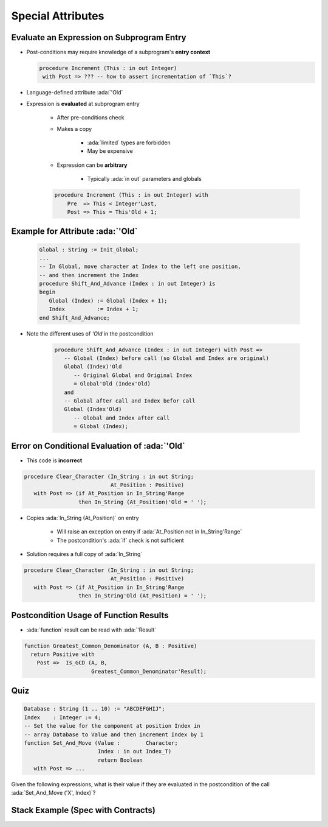 ====================
Special Attributes
====================

--------------------------------------------
Evaluate an Expression on Subprogram Entry
--------------------------------------------

* Post-conditions may require knowledge of a subprogram's **entry context**

  .. code:: Ada

      procedure Increment (This : in out Integer)
       with Post => ??? -- how to assert incrementation of `This`?

* Language-defined attribute :ada:`'Old`
* Expression is **evaluated** at subprogram entry

   - After pre-conditions check
   - Makes a copy

        + :ada:`limited` types are forbidden
        + May be expensive

   - Expression can be **arbitrary**

        + Typically :ada:`in out` parameters and globals

   .. code:: Ada

      procedure Increment (This : in out Integer) with
          Pre  => This < Integer'Last,
          Post => This = This'Old + 1;

-----------------------------------
Example for Attribute :ada:`'Old`
-----------------------------------

   .. code:: Ada

      Global : String := Init_Global;
      ...
      -- In Global, move character at Index to the left one position,
      -- and then increment the Index
      procedure Shift_And_Advance (Index : in out Integer) is
      begin
         Global (Index) := Global (Index + 1);
         Index          := Index + 1;
      end Shift_And_Advance;

* Note the different uses of `'Old` in the postcondition

   .. code:: Ada

      procedure Shift_And_Advance (Index : in out Integer) with Post =>
         -- Global (Index) before call (so Global and Index are original)
         Global (Index)'Old
            -- Original Global and Original Index
            = Global'Old (Index'Old)
         and
         -- Global after call and Index befor call
         Global (Index'Old)
            -- Global and Index after call
            = Global (Index);

------------------------------------------------
Error on Conditional Evaluation of :ada:`'Old`
------------------------------------------------

* This code is **incorrect**

.. code:: Ada

  procedure Clear_Character (In_String : in out String;
                             At_Position : Positive)
     with Post => (if At_Position in In_String'Range
                   then In_String (At_Position)'Old = ' ');

* Copies :ada:`In_String (At_Position)` on entry

   - Will raise an exception on entry if :ada:`At_Position not in In_String'Range`
   - The postcondition's :ada:`if` check is not sufficient

* Solution requires a full copy of :ada:`In_String`

.. code:: Ada

  procedure Clear_Character (In_String : in out String;
                             At_Position : Positive)
     with Post => (if At_Position in In_String'Range
                   then In_String'Old (At_Position) = ' ');

-------------------------------------------
Postcondition Usage of Function Results
-------------------------------------------

* :ada:`function` result can be read with :ada:`'Result`

.. code:: Ada

  function Greatest_Common_Denominator (A, B : Positive)
    return Positive with
      Post =>  Is_GCD (A, B,
                       Greatest_Common_Denominator'Result);

------
Quiz
------

.. code:: Ada

   Database : String (1 .. 10) := "ABCDEFGHIJ";
   Index    : Integer := 4;
   -- Set the value for the component at position Index in
   -- array Database to Value and then increment Index by 1
   function Set_And_Move (Value :        Character;
                          Index : in out Index_T)
                          return Boolean
      with Post => ...

Given the following expressions, what is their value if they are evaluated in the postcondition
of the call :ada:`Set_And_Move ('X', Index)`?

.. container:: animate 2-

   .. image:: subprogram_contracts_special_attributes-legend.svg
      :width: 60%

.. container:: animate 1-

   * ``Database'Old (Index)``

.. container:: animate 2-

   .. image:: subprogram_contracts_special_attributes-answer1.svg
      :width: 60%

.. container:: animate 1-

   * ``Database (Index'Old)``

.. container:: animate 3-

   .. image:: subprogram_contracts_special_attributes-answer2.svg
      :width: 60%

.. container:: animate 1-

   * ``Database (Index)'Old``

.. container:: animate 4-

   .. image:: subprogram_contracts_special_attributes-answer3.svg
      :width: 60%

-------------------------------------
Stack Example (Spec with Contracts)
-------------------------------------

.. container:: columns

  .. container:: column

    .. container:: latex_environment tiny

      .. include:: ../examples/adv_270_subprogram_contracts/special_attributes_spec.rst

  .. container:: column

    .. container:: latex_environment tiny

      .. include:: ../examples/adv_270_subprogram_contracts/special_attributes_body.rst


